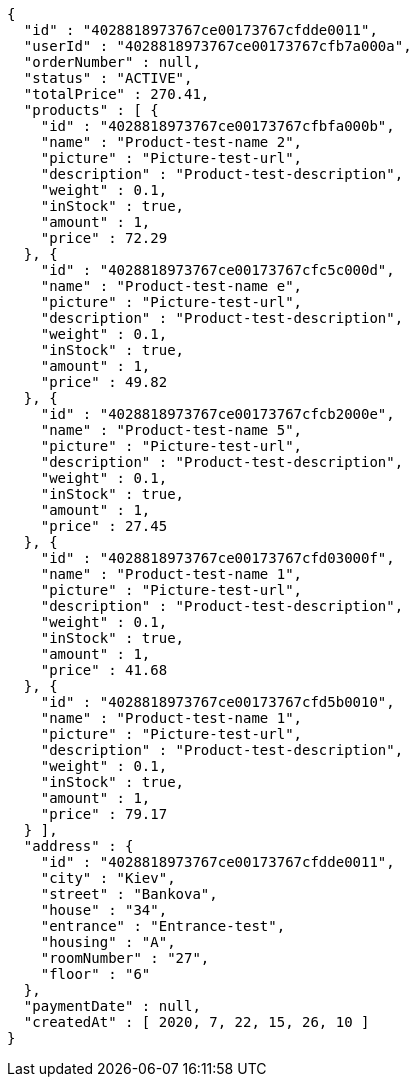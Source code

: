 [source,options="nowrap"]
----
{
  "id" : "4028818973767ce00173767cfdde0011",
  "userId" : "4028818973767ce00173767cfb7a000a",
  "orderNumber" : null,
  "status" : "ACTIVE",
  "totalPrice" : 270.41,
  "products" : [ {
    "id" : "4028818973767ce00173767cfbfa000b",
    "name" : "Product-test-name 2",
    "picture" : "Picture-test-url",
    "description" : "Product-test-description",
    "weight" : 0.1,
    "inStock" : true,
    "amount" : 1,
    "price" : 72.29
  }, {
    "id" : "4028818973767ce00173767cfc5c000d",
    "name" : "Product-test-name e",
    "picture" : "Picture-test-url",
    "description" : "Product-test-description",
    "weight" : 0.1,
    "inStock" : true,
    "amount" : 1,
    "price" : 49.82
  }, {
    "id" : "4028818973767ce00173767cfcb2000e",
    "name" : "Product-test-name 5",
    "picture" : "Picture-test-url",
    "description" : "Product-test-description",
    "weight" : 0.1,
    "inStock" : true,
    "amount" : 1,
    "price" : 27.45
  }, {
    "id" : "4028818973767ce00173767cfd03000f",
    "name" : "Product-test-name 1",
    "picture" : "Picture-test-url",
    "description" : "Product-test-description",
    "weight" : 0.1,
    "inStock" : true,
    "amount" : 1,
    "price" : 41.68
  }, {
    "id" : "4028818973767ce00173767cfd5b0010",
    "name" : "Product-test-name 1",
    "picture" : "Picture-test-url",
    "description" : "Product-test-description",
    "weight" : 0.1,
    "inStock" : true,
    "amount" : 1,
    "price" : 79.17
  } ],
  "address" : {
    "id" : "4028818973767ce00173767cfdde0011",
    "city" : "Kiev",
    "street" : "Bankova",
    "house" : "34",
    "entrance" : "Entrance-test",
    "housing" : "A",
    "roomNumber" : "27",
    "floor" : "6"
  },
  "paymentDate" : null,
  "createdAt" : [ 2020, 7, 22, 15, 26, 10 ]
}
----